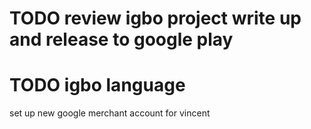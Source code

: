 * TODO review igbo project write up and release to google play
* TODO igbo language
set up new google merchant account for vincent
